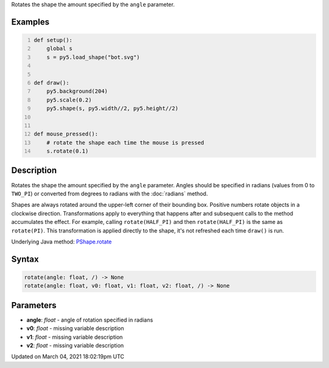 .. title: rotate()
.. slug: py5shape_rotate
.. date: 2021-03-04 18:02:19 UTC+00:00
.. tags:
.. category:
.. link:
.. description: py5 rotate() documentation
.. type: text

Rotates the shape the amount specified by the ``angle`` parameter.

Examples
========

.. raw:: html

    <div class="example-table">

.. raw:: html

    <div class="example-row"><div class="example-cell-image">

.. raw:: html

    </div><div class="example-cell-code">

.. code:: python
    :number-lines:

    def setup():
        global s
        s = py5.load_shape("bot.svg")


    def draw():
        py5.background(204)
        py5.scale(0.2)
        py5.shape(s, py5.width//2, py5.height//2)


    def mouse_pressed():
        # rotate the shape each time the mouse is pressed
        s.rotate(0.1)

.. raw:: html

    </div></div>

.. raw:: html

    </div>

Description
===========

Rotates the shape the amount specified by the ``angle`` parameter. Angles should be specified in radians (values from 0 to ``TWO_PI``) or converted from degrees to radians with the :doc:`radians` method.

Shapes are always rotated around the upper-left corner of their bounding box. Positive numbers rotate objects in a clockwise direction. Transformations apply to everything that happens after and subsequent calls to the method accumulates the effect. For example, calling ``rotate(HALF_PI)`` and then ``rotate(HALF_PI)`` is the same as ``rotate(PI)``. This transformation is applied directly to the shape, it's not refreshed each time ``draw()`` is run.

Underlying Java method: `PShape.rotate <https://processing.org/reference/PShape_rotate_.html>`_

Syntax
======

.. code:: python

    rotate(angle: float, /) -> None
    rotate(angle: float, v0: float, v1: float, v2: float, /) -> None

Parameters
==========

* **angle**: `float` - angle of rotation specified in radians
* **v0**: `float` - missing variable description
* **v1**: `float` - missing variable description
* **v2**: `float` - missing variable description


Updated on March 04, 2021 18:02:19pm UTC

